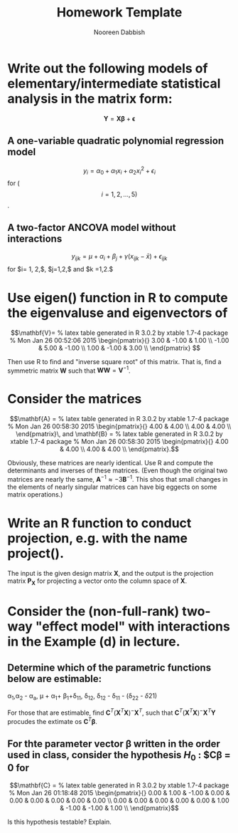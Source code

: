 #+TITLE: Homework Template
#+AUTHOR: Nooreen Dabbish
#+LATEX_HEADER: \usepackage{bm}
#+OPTIONS: toc:nil

* Write out the following models of elementary/intermediate statistical analysis in the matrix form:
$$ \bm{Y} = \bm{X\beta} +\bm{\epsilon} $$
** A one-variable quadratic polynomial regression model 
$$y_i = \alpha_0 + \alpha_1x_i + \alpha_2 x_i^2 + \epsilon_i $$ for ($$i = 1,2,\ldots,5)$$. 

** A two-factor ANCOVA model without interactions 
$$y_{ijk} = \mu + \alpha_i + \beta_j + \gamma(x_{ijk} - \bar{x}) +
\epsilon_{ijk}$$
for $i= 1, 2,$, $j=1,2,$ and $k =1,2.$

* Use eigen() function in R to compute the eigenvaluse and eigenvectors of

#+BEGIN_SRC R :session *hw1* :results output raw :exports none
 V <- matrix(c(3, -1, 1, -1, 5, -1, 1, -1, 3), 3,3, byrow=TRUE)
 library(xtable)
 x <- xtable(V, align=rep("",ncol(V)+1)) # We repeat empty string 6 times
print(x, floating=FALSE, tabular.environment="pmatrix", 
  hline.after=NULL, include.rownames=FALSE, include.colnames=FALSE)
#+END_SRC

$$\mathbf{V}=
 % latex table generated in R 3.0.2 by xtable 1.7-4 package
% Mon Jan 26 00:52:06 2015
\begin{pmatrix}{}
  3.00 & -1.00 & 1.00 \\ 
  -1.00 & 5.00 & -1.00 \\ 
  1.00 & -1.00 & 3.00 \\ 
  \end{pmatrix}
$$

Then use R to find and "inverse square root" of this matrix.
That is, find a symmetric matrix $\mathbf{W}$ such that
$\mathbf{WW}=\mathbf{V}^{-1}$.


* Consider the matrices

#+BEGIN_SRC R :session *hw1* :results output raw :exports none
A <- matrix(c(4, 4.001, 4.001, 4.002),2,2,byrow=T)
B <- matrix(c(4, 4.001, 4.001, 4.002001),2,2,byrow=T)
 x <- xtable(A, align=rep("",ncol(A)+1)) # We repeat empty string
print(x, floating=FALSE, tabular.environment="pmatrix", 
  hline.after=NULL, include.rownames=FALSE, include.colnames=FALSE)
 x <- xtable(B, align=rep("",ncol(B)+1)) # We repeat empty string 6 times
print(x, floating=FALSE, tabular.environment="pmatrix", 
  hline.after=NULL, include.rownames=FALSE, include.colnames=FALSE)
#+END_SRC

$$\mathbf{A} = 
 % latex table generated in R 3.0.2 by xtable 1.7-4 package
% Mon Jan 26 00:58:30 2015
\begin{pmatrix}{}
  4.00 & 4.00 \\ 
  4.00 & 4.00 \\ 
  \end{pmatrix}\, and \mathbf{B} =
 % latex table generated in R 3.0.2 by xtable 1.7-4 package
% Mon Jan 26 00:58:30 2015
\begin{pmatrix}{}
  4.00 & 4.00 \\ 
  4.00 & 4.00 \\ 
  \end{pmatrix}.$$

Obviously, these matrices are nearly identical. Use R and compute the
determinants and inverses of these matrices. (Even though the
original two matrices are nearly the same, $\mathbf{A}^{-1} \approx
-3\mathbf{B}^{-1}$. This shos that small changes in the elements of
nearly singular matrices can have big eggects on some matrix
operations.)



* Write an R function to conduct projection, e.g. with the name project(). 
The input is the given design matrix $\mathbf{X}$, and the output is
the projection matrix $\mathbf{P_X}$ for projecting a vector onto the
column space of $\mathbf{X}$.


* Consider the (non-full-rank) two-way "effect model" with interactions in the Example (d) in lecture.
** Determine which of the parametric functions below are estimable:

\alpha_1,\alpha_2 - \alpha_a, \mu + \alpha_1+ \beta_1+\delta_{11},
\delta_{12}, \delta_{12} - \delta_{11} - (\delta_{22} - \delta{21})

For those that are estimable, find $\mathbf{C}^T
(\mathbf{X}^{T}\mathbf{X})^{-}\mathbf{X}^{T}$, such that  $\mathbf{C}^T
(\mathbf{X}^{T}\mathbf{X})^{-}\mathbf{X}^{T}\mathbf{Y}$ procudes the
extimate os $\mathbf{C}^{T}\mathbf{\beta}$.

** For thte parameter vector \beta written in the order used in class, consider the hypothesis $H_0$ : $\mathbf{C\beta} = \mathbf{0} for 


#+BEGIN_SRC R :session *hw1* :results output raw :exports none
C <- matrix(c(0,1,-1,0,0,0, 0, 0,0,
              0,0,0, 0,0,1,-1,-1,1),nrow=2,ncol=9,byrow=T)
 x <- xtable(C, align=rep("",ncol(C)+1)) # We repeat empty string
print(x, floating=FALSE, tabular.environment="pmatrix", 
  hline.after=NULL, include.rownames=FALSE, include.colnames=FALSE)
#+END_SRC

$$\mathbf{C} =
 % latex table generated in R 3.0.2 by xtable 1.7-4 package
% Mon Jan 26 01:18:48 2015
\begin{pmatrix}{}
  0.00 & 1.00 & -1.00 & 0.00 & 0.00 & 0.00 & 0.00 & 0.00 & 0.00 \\ 
  0.00 & 0.00 & 0.00 & 0.00 & 0.00 & 1.00 & -1.00 & -1.00 & 1.00 \\ 
  \end{pmatrix}$$

Is this hypothesis testable? Explain.


